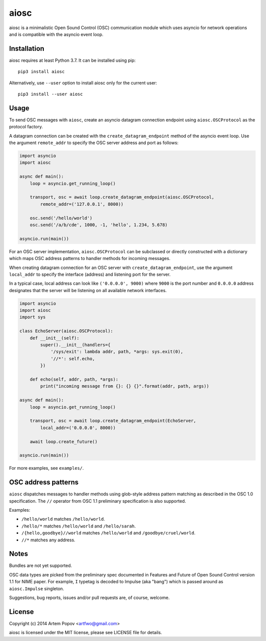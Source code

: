 =====
aiosc
=====

aiosc is a minimalistic Open Sound Control (OSC) communication module
which uses asyncio for network operations and is compatible with the
asyncio event loop.

Installation
============

aiosc requires at least Python 3.7. It can be installed using pip::

    pip3 install aiosc

Alternatively, use ``--user`` option to install aiosc only for the current user::

    pip3 install --user aiosc

Usage
=====

To send OSC messages with ``aiosc``, create an asyncio datagram connection
endpoint using ``aiosc.OSCProtocol`` as the protocol factory.

A datagram connection can be created with the ``create_datagram_endpoint``
method of the asyncio event loop. Use the argument ``remote_addr`` to specify
the OSC server address and port as follows:

.. code-block:: python

    import asyncio
    import aiosc

    async def main():
        loop = asyncio.get_running_loop()
        
        transport, osc = await loop.create_datagram_endpoint(aiosc.OSCProtocol,
            remote_addr=('127.0.0.1', 8000))

        osc.send('/hello/world')
        osc.send('/a/b/cde', 1000, -1, 'hello', 1.234, 5.678)

    asyncio.run(main())

For an OSC server implementation, ``aiosc.OSCProtocol`` can be subclassed
or directly constructed with a dictionary which maps OSC address patterns to
handler methods for incoming messages.

When creating datagram connection for an OSC server with
``create_datagram_endpoint``, use the argument ``local_addr`` to specify
the interface (address) and listening port for the server.

In a typical case, local address can look like ``('0.0.0.0', 9000)`` where
``9000`` is the port number and ``0.0.0.0`` address designates that the server
will be listening on all available network interfaces.

.. code-block:: python

    import asyncio
    import aiosc
    import sys

    class EchoServer(aiosc.OSCProtocol):
        def __init__(self):
            super().__init__(handlers={
                '/sys/exit': lambda addr, path, *args: sys.exit(0),
                '//*': self.echo,
            })

        def echo(self, addr, path, *args):
            print("incoming message from {}: {} {}".format(addr, path, args))

    async def main():
        loop = asyncio.get_running_loop()

        transport, osc = await loop.create_datagram_endpoint(EchoServer,
            local_addr=('0.0.0.0', 8000))

        await loop.create_future()

    asyncio.run(main())

For more examples, see ``examples/``.

OSC address patterns
====================

``aiosc`` dispatches messages to handler methods using glob-style address
pattern matching as described in the OSC 1.0 specification. The ``//`` operator
from OSC 1.1 preliminary specification is also supported.

Examples:

* ``/hello/world`` matches ``/hello/world``.
* ``/hello/*`` matches ``/hello/world`` and ``/hello/sarah``.
* ``/{hello,goodbye}//world`` matches ``/hello/world`` and ``/goodbye/cruel/world``.
* ``//*`` matches any address.

Notes
=====

Bundles are not yet supported.

OSC data types are picked from the preliminary spec documented in Features
and Future of Open Sound Control version 1.1 for NIME paper. For example,
``I`` typetag is decoded to Impulse (aka "bang") which is passed around
as ``aiosc.Impulse`` singleton.

Suggestions, bug reports, issues and/or pull requests are, of course, welcome.

License
=======

Copyright (c) 2014 Artem Popov <artfwo@gmail.com>

aiosc is licensed under the MIT license, please see LICENSE file for details.
